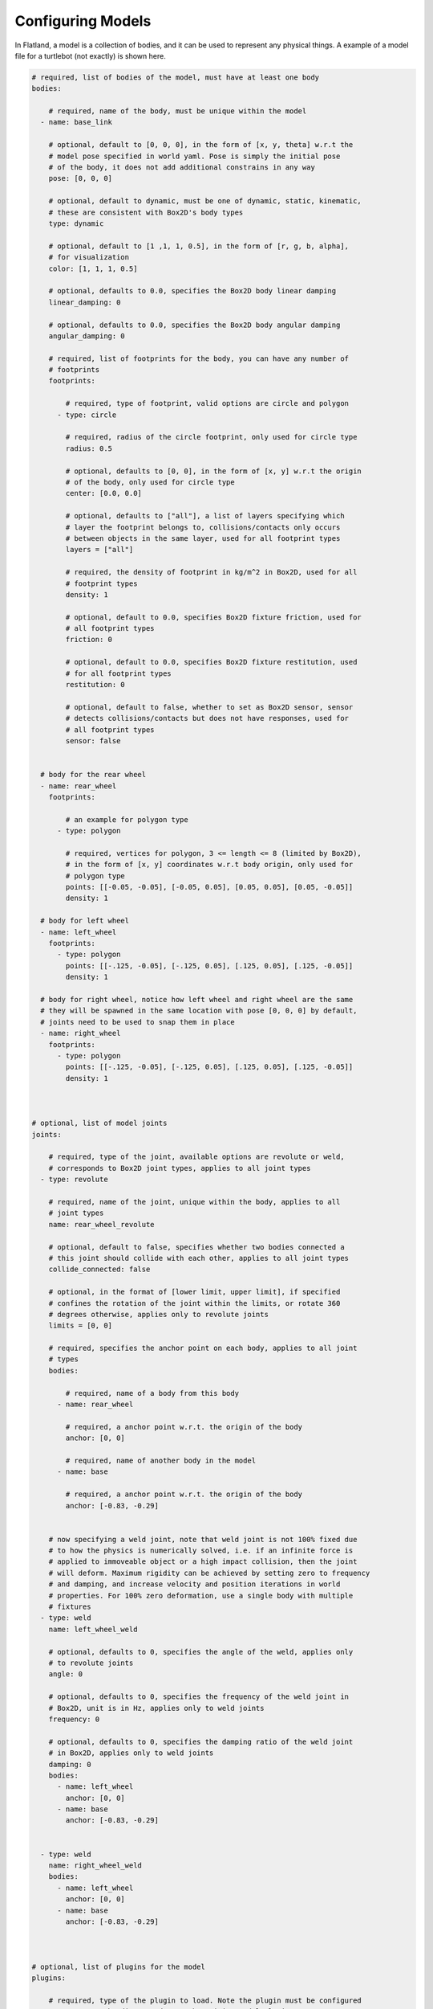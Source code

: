 Configuring Models
==================
In Flatland, a model is a collection of bodies, and it can be used to represent
any physical things. A example of a model file for a turtlebot (not exactly) is
shown here.

.. code-block:: yaml

  # required, list of bodies of the model, must have at least one body
  bodies: 

      # required, name of the body, must be unique within the model
    - name: base_link

      # optional, default to [0, 0, 0], in the form of [x, y, theta] w.r.t the
      # model pose specified in world yaml. Pose is simply the initial pose
      # of the body, it does not add additional constrains in any way
      pose: [0, 0, 0] 

      # optional, default to dynamic, must be one of dynamic, static, kinematic,
      # these are consistent with Box2D's body types
      type: dynamic

      # optional, default to [1 ,1, 1, 0.5], in the form of [r, g, b, alpha],
      # for visualization
      color: [1, 1, 1, 0.5] 

      # optional, defaults to 0.0, specifies the Box2D body linear damping
      linear_damping: 0

      # optional, defaults to 0.0, specifies the Box2D body angular damping
      angular_damping: 0

      # required, list of footprints for the body, you can have any number of
      # footprints
      footprints:

          # required, type of footprint, valid options are circle and polygon
        - type: circle

          # required, radius of the circle footprint, only used for circle type
          radius: 0.5

          # optional, defaults to [0, 0], in the form of [x, y] w.r.t the origin
          # of the body, only used for circle type
          center: [0.0, 0.0]
          
          # optional, defaults to ["all"], a list of layers specifying which
          # layer the footprint belongs to, collisions/contacts only occurs
          # between objects in the same layer, used for all footprint types
          layers = ["all"]

          # required, the density of footprint in kg/m^2 in Box2D, used for all
          # footprint types
          density: 1

          # optional, default to 0.0, specifies Box2D fixture friction, used for
          # all footprint types
          friction: 0

          # optional, default to 0.0, specifies Box2D fixture restitution, used
          # for all footprint types
          restitution: 0

          # optional, default to false, whether to set as Box2D sensor, sensor
          # detects collisions/contacts but does not have responses, used for
          # all footprint types
          sensor: false


    # body for the rear wheel
    - name: rear_wheel
      footprints:

          # an example for polygon type
        - type: polygon

          # required, vertices for polygon, 3 <= length <= 8 (limited by Box2D), 
          # in the form of [x, y] coordinates w.r.t body origin, only used for
          # polygon type
          points: [[-0.05, -0.05], [-0.05, 0.05], [0.05, 0.05], [0.05, -0.05]]
          density: 1

    # body for left wheel
    - name: left_wheel
      footprints:
        - type: polygon
          points: [[-.125, -0.05], [-.125, 0.05], [.125, 0.05], [.125, -0.05]]
          density: 1

    # body for right wheel, notice how left wheel and right wheel are the same
    # they will be spawned in the same location with pose [0, 0, 0] by default,
    # joints need to be used to snap them in place
    - name: right_wheel
      footprints:
        - type: polygon
          points: [[-.125, -0.05], [-.125, 0.05], [.125, 0.05], [.125, -0.05]]
          density: 1
  

  
  # optional, list of model joints
  joints:

      # required, type of the joint, available options are revolute or weld,
      # corresponds to Box2D joint types, applies to all joint types
    - type: revolute

      # required, name of the joint, unique within the body, applies to all 
      # joint types
      name: rear_wheel_revolute

      # optional, default to false, specifies whether two bodies connected a 
      # this joint should collide with each other, applies to all joint types
      collide_connected: false
      
      # optional, in the format of [lower limit, upper limit], if specified
      # confines the rotation of the joint within the limits, or rotate 360
      # degrees otherwise, applies only to revolute joints
      limits = [0, 0]

      # required, specifies the anchor point on each body, applies to all joint 
      # types
      bodies: 

          # required, name of a body from this body
        - name: rear_wheel

          # required, a anchor point w.r.t. the origin of the body
          anchor: [0, 0]
        
          # required, name of another body in the model 
        - name: base

          # required, a anchor point w.r.t. the origin of the body        
          anchor: [-0.83, -0.29]


      # now specifying a weld joint, note that weld joint is not 100% fixed due
      # to how the physics is numerically solved, i.e. if an infinite force is
      # applied to immoveable object or a high impact collision, then the joint
      # will deform. Maximum rigidity can be achieved by setting zero to frequency
      # and damping, and increase velocity and position iterations in world
      # properties. For 100% zero deformation, use a single body with multiple
      # fixtures 
    - type: weld
      name: left_wheel_weld

      # optional, defaults to 0, specifies the angle of the weld, applies only 
      # to revolute joints
      angle: 0

      # optional, defaults to 0, specifies the frequency of the weld joint in
      # Box2D, unit is in Hz, applies only to weld joints
      frequency: 0

      # optional, defaults to 0, specifies the damping ratio of the weld joint
      # in Box2D, applies only to weld joints
      damping: 0
      bodies: 
        - name: left_wheel
          anchor: [0, 0]
        - name: base        
          anchor: [-0.83, -0.29]


    - type: weld
      name: right_wheel_weld
      bodies: 
        - name: left_wheel
          anchor: [0, 0]
        - name: base        
          anchor: [-0.83, -0.29]



  # optional, list of plugins for the model
  plugins:

      # required, type of the plugin to load. Note the plugin must be configured
      # property to be discovered. See the Writing Model Plugins page
    - type: Laser

      # required, name of the plugin to load, must be unique in a model
      name: kinect

      # the rest of the parameters are extracted by the corresponding model plugins
      body: base_link
      range: 20
      angle: {min: -2.356194490192345, max: 2.356194490192345, increment: 0.004363323129985824}
      noise_std_dev: 0.01
      update_rate: 10


    - type: DiffDrive 
      name: turtlebot_drive 
      body: base